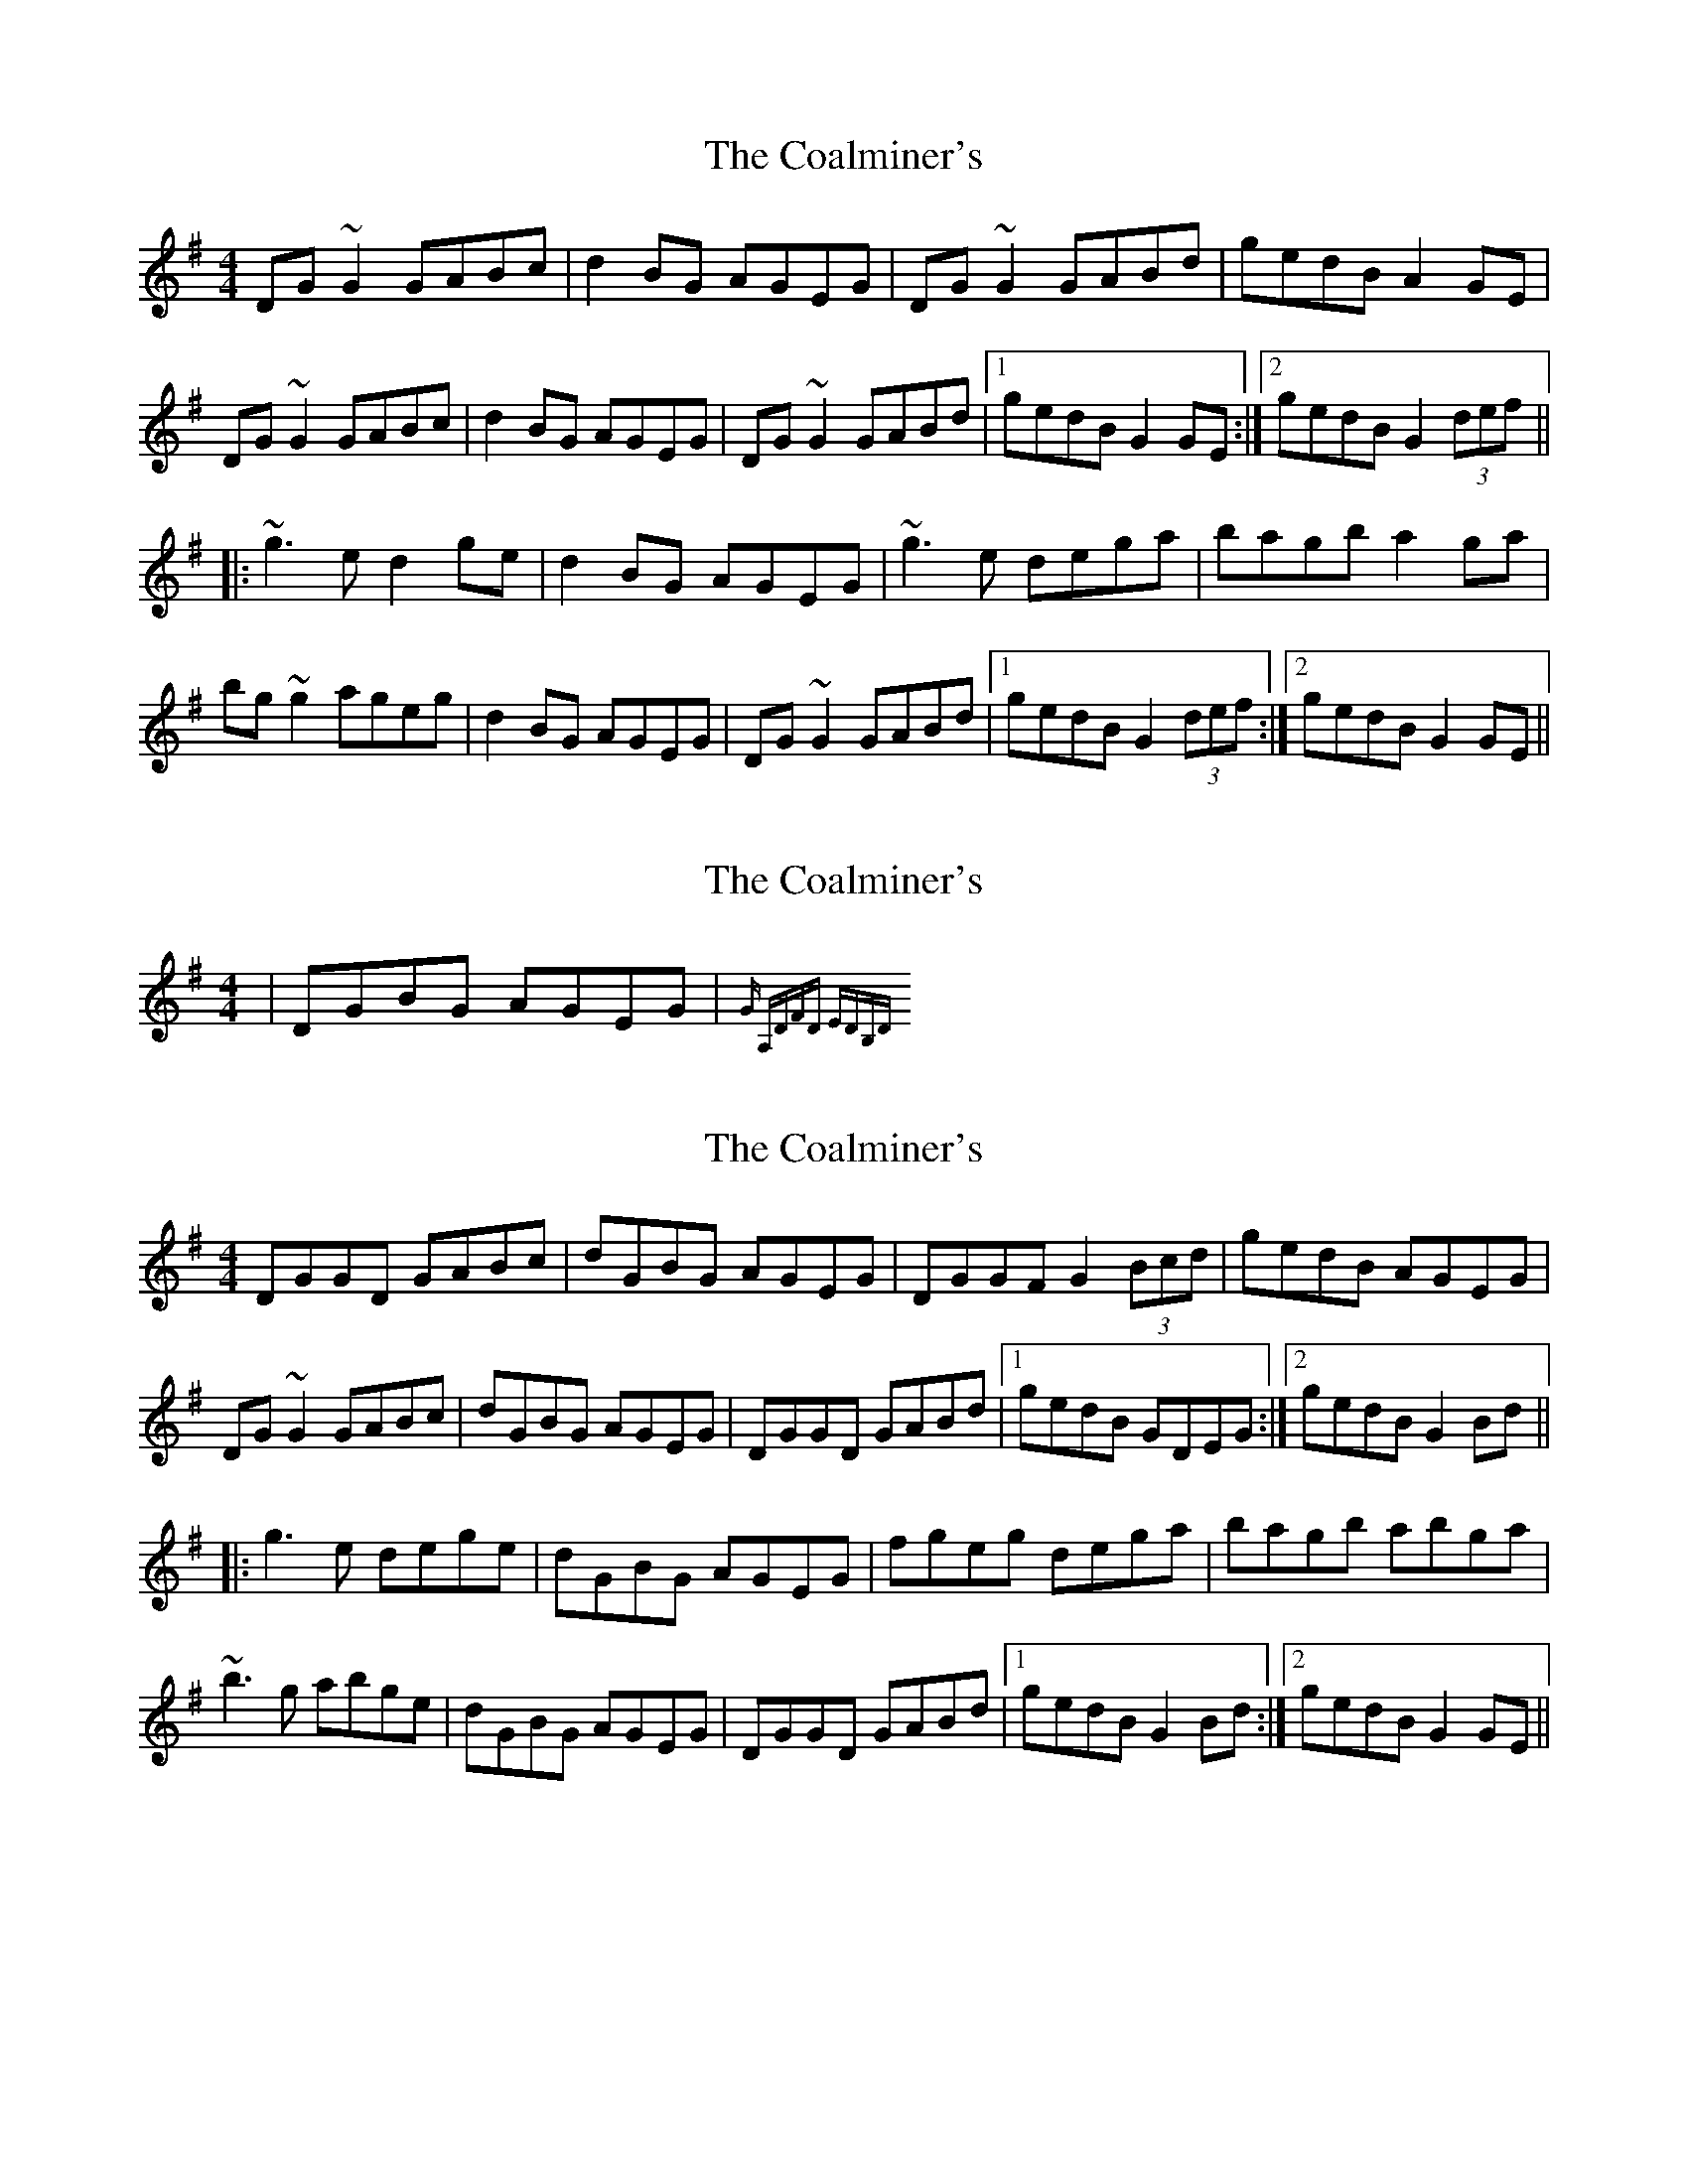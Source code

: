 X: 1
T: Coalminer's, The
Z: CreadurMawnOrganig
S: https://thesession.org/tunes/1617#setting1617
R: reel
M: 4/4
L: 1/8
K: Gmaj
DG~G2 GABc|d2BG AGEG|DG~G2 GABd|gedB A2GE|DG~G2 GABc|d2BG AGEG|DG~G2 GABd|1 gedB G2GE:|2 gedB G2 (3def|||:~g3e d2ge|d2BG AGEG|~g3e dega|bagb a2ga|bg~g2 ageg|d2BG AGEG|DG~G2 GABd|1 gedB G2 (3def:|2 gedB G2GE||
X: 2
T: Coalminer's, The
Z: CreadurMawnOrganig
S: https://thesession.org/tunes/1617#setting15040
R: reel
M: 4/4
L: 1/8
K: Gmaj
| DGBG AGEG | {in G: |A,DFD EDB,D|}
X: 3
T: Coalminer's, The
Z: CreadurMawnOrganig
S: https://thesession.org/tunes/1617#setting15041
R: reel
M: 4/4
L: 1/8
K: Gmaj
DGGD GABc|dGBG AGEG|DGGF G2 (3Bcd|gedB AGEG|DG~G2 GABc|dGBG AGEG|DGGD GABd|1 gedB GDEG:|2 gedB G2 Bd|||:g3e dege|dGBG AGEG|fgeg dega|bagb abga|~b3g abge|dGBG AGEG|DGGD GABd|1 gedB G2 Bd:|2 gedB G2GE||
X: 4
T: Coalminer's, The
Z: Dr. Dow
S: https://thesession.org/tunes/1617#setting15042
R: reel
M: 4/4
L: 1/8
K: Dmaj
A,DFD E2EF|ABAF EDB,D|A,DFD EDFA|dBAF EDB,D|A,DFD EDEF|ABAF EDB,D|A,DFD EDFA|1 dBAF D3B,:|2 dBAF D2Bc|||:~d3B ABdB|ABAF EDB,D|dcdB ABde|fedf e2de|f2df efdB|ABAF EDB,D|A,DFD EDFA|1 dBAF D2 (3ABc:|2 dBAF D3B,||
X: 5
T: Coalminer's, The
Z: Will Harmon
S: https://thesession.org/tunes/1617#setting15043
R: reel
M: 4/4
L: 1/8
K: Gmaj
DGBG A2AB|dedB AGEG|DGBG AGBd|gedB AGEG|DGBG AGAB|dedB AGEG|DGBG AGBd|1 gedB G3E:|2 gedB G2ef||~g3e dege|dedB AGEG|gfge dega|bagb a2ga|b2gb abge|dedB AGEG|DGBG AGBd|1 gedB G2 (3def:|2 gedB G3E||
X: 6
T: Coalminer's, The
Z: Pierre Commes
S: https://thesession.org/tunes/1617#setting15044
R: reel
M: 4/4
L: 1/8
K: Gmaj
GE | DGGB AGGB | dGBG AGEG | DGGB AGGg | egdB AGEG |DGGB AGGB | dGBG AGEG | DGGB AGGg | egdB G2 ||ef | g2ge dgge | dBGB AGE2 | g2ge degb | agab a2ga |bagb ageg | dGBG AGEG | DGGB AGGg | egdB G2|]
X: 7
T: Coalminer's, The
Z: Ian Varley
S: https://thesession.org/tunes/1617#setting27877
R: reel
M: 4/4
L: 1/8
K: Gmaj
DG~G2 DGBG|dGBG AGEG|DG~G2 BGBd|gedB A2GE|
DG~G2 DGBG|dGBG AGEG|DG~G2 BGBd|1 gedB G2GE:|2 gedB G2 Bd||
|:~g3e d2ge|d2BG AGEG|~g3e dega|bagb a2ga|
bg~g2 ageg|d2BG AGEG|DG~G2 BGBd|1 gedB G2 (3def:|2 gedB G2GE||
X: 8
T: Coalminer's, The
Z: JACKB
S: https://thesession.org/tunes/1617#setting27881
R: reel
M: 4/4
L: 1/8
K: Gmaj
|:DG G2 DGBG|dGBG AGEG|DG G2 BG (3Bcd|gedB A2GE|
DG G2 DGBG|dGBG AGEG|DG G2 BG (3Bcd|1 gedB G2GE:|2 gedB G2 Bd||
|:g3e d2ge|d2BG AGEG|g3e dega|bagb a2ga|
bg g2 ageg|d2BG AGEG|DG G2 BG (3Bcd|1 gedB G2 (3def:|2 gedB G2GE||
X: 9
T: Coalminer's, The
Z: GaryAMartin
S: https://thesession.org/tunes/1617#setting28203
R: reel
M: 4/4
L: 1/8
K: Dmaj
A,DFD EDB,D|ADFD EDB,D|A,DFD EDB,D|dBAF EFDB,|
A,DFD EDB,D|ADFD EDB,D|A,DFD EDB,D|[1 dBAF D CDB,:|[2 dBAF D ABc||
~d3B ABdB|~A2 FD EDB,D|dcdB ABde|fedf ~e2de|
fd~d2 edBd|ABAF EDB,D|A,DFD EDB,D|[1 dBAF D ABc:|[2 dBAF D CDB,|]
